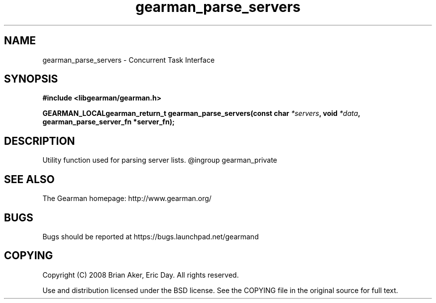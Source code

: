 .TH gearman_parse_servers 3 2009-07-19 "Gearman" "Gearman"
.SH NAME
gearman_parse_servers \- Concurrent Task Interface
.SH SYNOPSIS
.B #include <libgearman/gearman.h>
.sp
.BI "GEARMAN_LOCALgearman_return_t gearman_parse_servers(const char " *servers ", void " *data ", gearman_parse_server_fn *server_fn);"
.SH DESCRIPTION
Utility function used for parsing server lists.
@ingroup gearman_private
.SH "SEE ALSO"
The Gearman homepage: http://www.gearman.org/
.SH BUGS
Bugs should be reported at https://bugs.launchpad.net/gearmand
.SH COPYING
Copyright (C) 2008 Brian Aker, Eric Day. All rights reserved.

Use and distribution licensed under the BSD license. See the COPYING file in the original source for full text.
